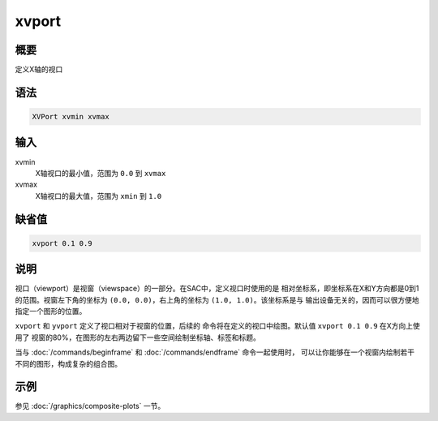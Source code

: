 xvport
======

概要
----

定义X轴的视口

语法
----

.. code:: bash

    XVPort xvmin xvmax

输入
----

xvmin
    X轴视口的最小值，范围为 ``0.0`` 到 ``xvmax``

xvmax
    X轴视口的最大值，范围为 ``xmin`` 到 ``1.0``

缺省值
------

.. code:: bash

    xvport 0.1 0.9

说明
----

视口（viewport）是视窗（viewspace）的一部分。在SAC中，定义视口时使用的是
相对坐标系，即坐标系在X和Y方向都是0到1的范围。视窗左下角的坐标为
``(0.0, 0.0)``\ ，右上角的坐标为 ``(1.0, 1.0)``\ 。该坐标系是与
输出设备无关的，因而可以很方便地指定一个图形的位置。

``xvport`` 和 ``yvport`` 定义了视口相对于视窗的位置，后续的
命令将在定义的视口中绘图。默认值 ``xvport 0.1 0.9`` 在X方向上使用了
视窗的80%，在图形的左右两边留下一些空间绘制坐标轴、标签和标题。

当与 :doc:`/commands/beginframe`  和 :doc:`/commands/endframe`
命令一起使用时，
可以让你能够在一个视窗内绘制若干不同的图形，构成复杂的组合图。

示例
----

参见 :doc:`/graphics/composite-plots` 一节。
